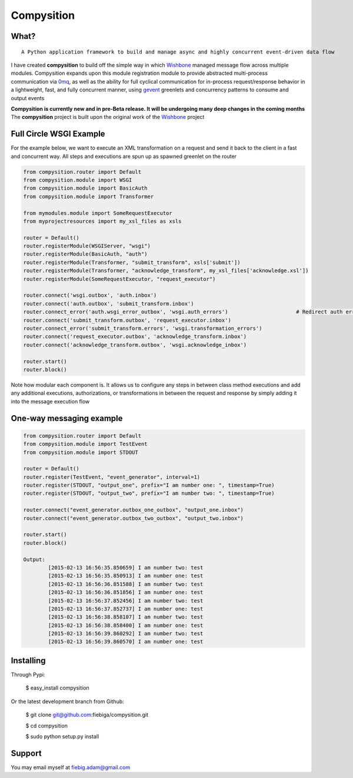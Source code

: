 Compysition
========

What?
-----
::

	A Python application framework to build and manage async and highly concurrent event-driven data flow

I have created **compysition** to build off the simple way in which Wishbone_ managed message flow across multiple
modules. Compysition expands upon this module registration module to provide abstracted multi-process communication
via 0mq_, as well as the ability for full cyclical communication for in-process request/response behavior in a lightweight,
fast, and fully concurrent manner, using gevent_ greenlets and concurrency patterns to consume and output events

.. _0mq: http://zeromq.org/
.. _Wishbone: https://github.com/smetj/wishbone
.. _gevent: http://www.gevent.org

**Compysition is currently new and in pre-Beta release. It will be undergoing many deep changes in the coming months**
The **compysition** project is built upon the original work of the Wishbone_ project

Full Circle WSGI Example
-------

For the example below, we want to execute an XML transformation on a request and send it back to the client in a fast
and concurrent way. All steps and executions are spun up as spawned greenlet on the router
    
.. code-block:: python

	from compysition.router import Default
	from compysition.module import WSGI
	from compysition.module import BasicAuth
	from compysition.module import Transformer
	
	from mymodules.module import SomeRequestExecutor
	from myprojectresources import my_xsl_files as xsls
	
	router = Default()
	router.registerModule(WSGIServer, "wsgi")
	router.registerModule(BasicAuth, "auth")
	router.registerModule(Transformer, "submit_transform", xsls['submit'])
	router.registerModule(Transformer, "acknowledge_transform", my_xsl_files['acknowledge.xsl'])
	router.registerModule(SomeRequestExecutor, "request_executor")
	
	router.connect('wsgi.outbox', 'auth.inbox')
	router.connect('auth.outbox', 'submit_transform.inbox')
	router.connect_error('auth.wsgi_error_outbox', 'wsgi.auth_errors') 			# Redirect auth errors to the wsgi server as a 401 Unaothorized Error
	router.connect('submit_transform.outbox', 'request_executor.inbox')
	router.connect_error('submit_transform.errors', 'wsgi.transformation_errors')
	router.connect('request_executor.outbox', 'acknowledge_transform.inbox')
	router.connect('acknowledge_transform.outbox', 'wsgi.acknowledge_inbox')
	
	router.start()
	router.block()
	
Note how modular each component is. It allows us to configure any steps in between class method executions and add
any additional executions, authorizations, or transformations in between the request and response by simply
adding it into the message execution flow

One-way messaging example
-------

.. code-block:: python

	from compysition.router import Default
	from compysition.module import TestEvent
	from compysition.module import STDOUT

	router = Default()
	router.register(TestEvent, "event_generator", interval=1)
	router.register(STDOUT, "output_one", prefix="I am number one: ", timestamp=True)
	router.register(STDOUT, "output_two", prefix="I am number two: ", timestamp=True)
    
	router.connect("event_generator.outbox_one_outbox", "output_one.inbox")
	router.connect("event_generator.outbox_two_outbox", "output_two.inbox")
    
	router.start()
	router.block()
    	
	Output: 
		[2015-02-13 16:56:35.850659] I am number two: test
		[2015-02-13 16:56:35.850913] I am number one: test
		[2015-02-13 16:56:36.851588] I am number two: test
		[2015-02-13 16:56:36.851856] I am number one: test
		[2015-02-13 16:56:37.852456] I am number two: test
		[2015-02-13 16:56:37.852737] I am number one: test
		[2015-02-13 16:56:38.858107] I am number two: test
		[2015-02-13 16:56:38.858400] I am number one: test
		[2015-02-13 16:56:39.860292] I am number two: test
		[2015-02-13 16:56:39.860570] I am number one: test



Installing
----------

Through Pypi:

	$ easy_install compysition

Or the latest development branch from Github:

	$ git clone git@github.com:fiebiga/compysition.git

	$ cd compysition

	$ sudo python setup.py install

Support
-------

You may email myself at fiebig.adam@gmail.com
